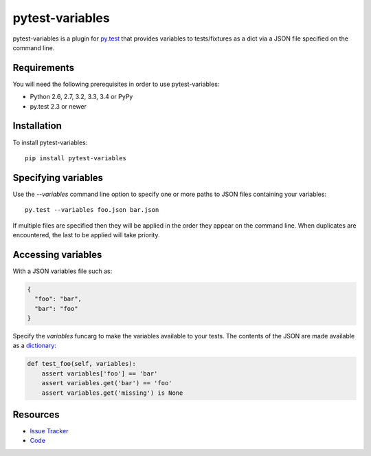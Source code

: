pytest-variables
================

pytest-variables is a plugin for `py.test <http://pytest.org>`_ that provides
variables to tests/fixtures as a dict via a JSON file specified on the command
line.

.. image:: https://img.shields.io/pypi/l/pytest-variables.svg
   :target: https://github.com/davehunt/pytest-variables/blob/master/LICENSE
   :alt: License
.. image:: https://img.shields.io/pypi/v/pytest-variables.svg
   :target: https://pypi.python.org/pypi/pytest-variables/
   :alt: PyPI
.. image:: https://img.shields.io/travis/davehunt/pytest-variables.svg
   :target: https://travis-ci.org/davehunt/pytest-variables/
   :alt: Travis
.. image:: https://img.shields.io/github/issues-raw/davehunt/pytest-variables.svg
   :target: https://github.com/davehunt/pytest-variables/issues
   :alt: Issues
.. image:: https://img.shields.io/requires/github/davehunt/pytest-variables.svg
   :target: https://requires.io/github/davehunt/pytest-variables/requirements/?branch=master
   :alt: Requirements

Requirements
------------

You will need the following prerequisites in order to use pytest-variables:

- Python 2.6, 2.7, 3.2, 3.3, 3.4 or PyPy
- py.test 2.3 or newer

Installation
------------

To install pytest-variables::

  pip install pytest-variables

Specifying variables
--------------------

Use the `--variables` command line option to specify one or more paths to JSON
files containing your variables::

  py.test --variables foo.json bar.json

If multiple files are specified then they will be applied in the order they
appear on the command line. When duplicates are encountered, the last
to be applied will take priority.

Accessing variables
-------------------

With a JSON variables file such as:

.. code-block:: json

  {
    "foo": "bar",
    "bar": "foo"
  }

Specify the `variables` funcarg to make the variables available to your tests.
The contents of the JSON are made available as a
`dictionary <https://docs.python.org/tutorial/datastructures.html#dictionaries>`_:

.. code-block:: python

  def test_foo(self, variables):
      assert variables['foo'] == 'bar'
      assert variables.get('bar') == 'foo'
      assert variables.get('missing') is None

Resources
---------

- `Issue Tracker <http://github.com/davehunt/pytest-variables/issues>`_
- `Code <http://github.com/davehunt/pytest-variables/>`_
